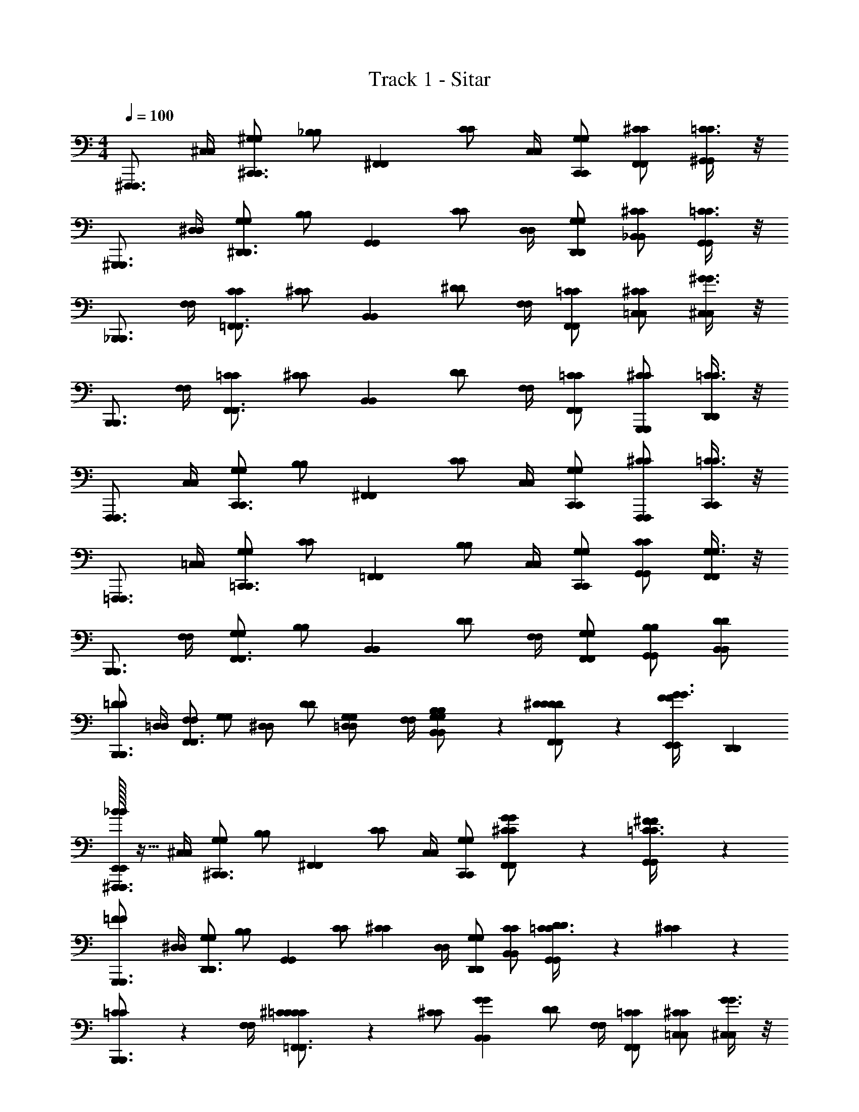 X: 1
T: Track 1 - Sitar
Z: ABC Generated by Starbound Composer v0.8.6
L: 1/4
M: 4/4
Q: 1/4=100
K: C
[z/^F,,,3/4F,,,3/4] [^C,/4C,/4] [^G,/G,/^C,,3/4C,,3/4] [z/4_B,/B,/] [z/4^F,,F,,] [C/C/] [C,/4C,/4] [G,/C,,/G,/C,,/] [^C/F,,/C/F,,/] [=C3/8C3/8^G,,/G,,/] z/8 
[z/^G,,,3/4G,,,3/4] [^D,/4D,/4] [G,/G,/^D,,3/4D,,3/4] [z/4B,/B,/] [z/4G,,G,,] [C/C/] [D,/4D,/4] [G,/D,,/G,/D,,/] [^C/_B,,/C/B,,/] [=C3/8C3/8G,,/G,,/] z/8 
[z/_B,,,3/4B,,,3/4] [F,/4F,/4] [C/C/=F,,3/4F,,3/4] [z/4^C/C/] [z/4B,,B,,] [^D/D/] [F,/4F,/4] [=C/F,,/C/F,,/] [^C/=C,/C/C,/] [^G3/8G3/8^C,/C,/] z/8 
[z/B,,,3/4B,,,3/4] [F,/4F,/4] [=C/C/F,,3/4F,,3/4] [z/4^C/C/] [z/4B,,B,,] [D/D/] [F,/4F,/4] [=C/F,,/C/F,,/] [^C/G,,,/C/G,,,/] [=C3/8C3/8D,,/D,,/] z/8 
[z/F,,,3/4F,,,3/4] [C,/4C,/4] [G,/G,/C,,3/4C,,3/4] [z/4B,/B,/] [z/4^F,,F,,] [C/C/] [C,/4C,/4] [G,/C,,/G,/C,,/] [^C/F,,,/C/F,,,/] [=C3/8C3/8C,,/C,,/] z/8 
[z/=F,,,3/4F,,,3/4] [=C,/4C,/4] [G,/G,/=C,,3/4C,,3/4] [z/4C/C/] [z/4=F,,F,,] [B,/B,/] [C,/4C,/4] [G,/C,,/G,/C,,/] [C/G,,/C/G,,/] [G,3/8G,3/8F,,/F,,/] z/8 
[z/B,,,3/4B,,,3/4] [F,/4F,/4] [G,/G,/F,,3/4F,,3/4] [z/4B,/B,/] [z/4B,,B,,] [D/D/] [F,/4F,/4] [G,/F,,/G,/F,,/] [B,/G,,/B,/G,,/] [D/B,,/D/B,,/] 
[=D/D/B,,,3/4B,,,3/4] [=D,/4D,/4] [F,/F,/F,,3/4F,,3/4] [z/4G,/G,/] [z/4^D,/D,/] [z/4D/D/] [z/4G,/3G,/3=D,/D,/] [F,/4F,/4] [B,/3B,/3G,/B,,/G,/B,,/] z/6 [^D/3D/3D/F,,/D/F,,/] z/6 [E,,/7E,,/7F/3F/3G3/8G3/8] [D,,5/14D,,5/14] 
[E,,/32E,,/32^F,,,3/4F,,,3/4_BB] z15/32 [^C,/4C,/4] [G,/G,/^C,,3/4C,,3/4] [z/4B,/B,/] [z/4^F,,F,,] [C/C/] [C,/4C,/4] [G,/C,,/G,/C,,/] [G/3G/3^C/F,,/C/F,,/] z/6 [^F/3F/3=C3/8C3/8G,,/G,,/] z/6 
[z/=F2/3F2/3G,,,3/4G,,,3/4] [^D,/4D,/4] [G,/G,/D,,3/4D,,3/4] [z/4B,/B,/] [z/4G,,G,,] [z/4C/C/] [z/4^C2/3C2/3] [D,/4D,/4] [G,/D,,/G,/D,,/] [C/B,,/C/B,,/] [D/6D/6=C3/8C3/8G,,/G,,/] z/12 [^C/6C/6] z/12 
[=C/3C/3B,,,3/4B,,,3/4] z/6 [F,/4F,/4] [^C/3C/3=C/C/=F,,3/4F,,3/4] z/6 [z/4^C/C/] [z/4G2/3G2/3B,,B,,] [D/D/] [F,/4F,/4] [=C/F,,/C/F,,/] [^C/=C,/C/C,/] [G3/8G3/8^C,/C,/] z/8 
[z/B,,,3/4B,,,3/4] [F,/4F,/4] [=C/C/F,,3/4F,,3/4] [z/4^C/C/] [z/4B,,B,,] [D/D/] [F,/4F,/4] [=C/F,,/C/F,,/] [G/3G/3^C/G,,,/C/G,,,/] z/6 [=C3/8C3/8D,,/D,,/] z/8 
[z/F,,,3/4F,,,3/4BB] [C,/4C,/4] [G,/G,/C,,3/4C,,3/4] [z/4B,/B,/] [z/4^F,,F,,] [C/C/] [C,/4C,/4] [G,/C,,/G,/C,,/] [G/3G/3^C/F,,,/C/F,,,/] z/6 [B/3B/3=C3/8C3/8C,,/C,,/] z/6 
[z/c2/3c2/3=F,,,3/4F,,,3/4] [=C,/4C,/4] [G,/G,/=C,,3/4C,,3/4] [z/4C/C/] [z/4=F,,F,,] [z/4B,/B,/] [z/4^c2/3c2/3] [C,/4C,/4] [G,/C,,/G,/C,,/] [C/G,,/C/G,,/] [G,3/8G,3/8F,,/F,,/] z/8 
[z/B2/3B2/3B,,,3/4B,,,3/4] [F,/4F,/4] [G,/G,/F,,3/4F,,3/4] [z/4B,/B,/] [z/4B,,B,,] [D/D/] [F,/4F,/4] [G,/F,,/G,/F,,/] [B,/G,,/B,/G,,/] [D/B,,/D/B,,/] 
[=D/D/B,,,3/4B,,,3/4] [=D,/4D,/4] [F,/F,/F,,3/4F,,3/4] [z/4G,/G,/] [z/4^D,/D,/] [z/4D/D/] [z/4G,/3G,/3=D,/D,/] [F,/4F,/4] [B,/3B,/3G,/B,,/G,/B,,/] z/6 [^D/3D/3D/F,,/D/F,,/] z/6 [E,,/7E,,/7F/3F/3G3/8G3/8] [D,,5/14D,,5/14] 
[E,,/32E,,/32^F,,,3/4F,,,3/4BB] z15/32 [^C,/4C,/4] [G,/G,/^C,,3/4C,,3/4] [z/4B,/B,/] [z/4^F,,F,,] [C/C/] [C,/4C,/4] [G,/C,,/G,/C,,/] [G/3G/3^C/F,,/C/F,,/] z/6 [^F/3F/3=C3/8C3/8G,,/G,,/] z/6 
[z/=F2/3F2/3G,,,3/4G,,,3/4] [^D,/4D,/4] [G,/G,/D,,3/4D,,3/4] [z/4B,/B,/] [z/4G,,G,,] [z/4C/C/] [z/4^C2/3C2/3] [D,/4D,/4] [G,/D,,/G,/D,,/] [C/B,,/C/B,,/] [D/6D/6=C3/8C3/8G,,/G,,/] z/12 [^C/6C/6] z/12 
[=C/3C/3B,,,3/4B,,,3/4] z/6 [F,/4F,/4] [^C/3C/3=C/C/=F,,3/4F,,3/4] z/6 [z/4^C/C/] [z/4G2/3G2/3B,,B,,] [D/D/] [F,/4F,/4] [=C/F,,/C/F,,/] [^C/=C,/C/C,/] [G3/8G3/8^C,/C,/] z/8 
[z/B,,,3/4B,,,3/4] [F,/4F,/4] [=C/C/F,,3/4F,,3/4] [z/4^C/C/] [z/4B,,B,,] [D/D/] [F,/4F,/4] [=C/F,,/C/F,,/] [G/3G/3^C/G,,,/C/G,,,/] z/6 [=C3/8C3/8D,,/D,,/] z/8 
[z/F,,,3/4F,,,3/4BB] [C,/4C,/4] [G,/G,/C,,3/4C,,3/4] [z/4B,/B,/] [z/4^F,,F,,] [C/C/] [C,/4C,/4] [G,/C,,/G,/C,,/] [G/3G/3^C/F,,,/C/F,,,/] z/6 [B/3B/3=C3/8C3/8C,,/C,,/] z/6 
[z/=c2/3c2/3=F,,,3/4F,,,3/4] [=C,/4C,/4] [G,/G,/=C,,3/4C,,3/4] [z/4C/C/] [z/4=F,,F,,] [z/4B,/B,/] [z/4^c2/3c2/3] [C,/4C,/4] [G,/C,,/G,/C,,/] [C/G,,/C/G,,/] [G,3/8G,3/8F,,/F,,/] z/8 
[z/B2/3B2/3B,,,3/4B,,,3/4] [F,/4F,/4] [G,/G,/F,,3/4F,,3/4] [z/4B,/B,/] [z/4B,,B,,] [D/D/] [F,/4F,/4] [G,/F,,/G,/F,,/] [B,/G,,/B,/G,,/] [D/B,,/D/B,,/] 
[=D/D/B,,,3/4B,,,3/4] [=D,/4D,/4] [F,/F,/F,,3/4F,,3/4] [z/4G,/G,/] [z/4^D,/D,/] [z/4D/D/] [z/4=D,/D,/] [F,/4F,/4] [G,/B,,/G,/B,,/] [B,/3B,/3^D/F,,/D/F,,/] z/6 [E,,/7E,,/7F/F/] [D,,5/14D,,5/14] 
[E,,/32E,,/32D/3D/3G,,,3/4G,,,3/4] z15/32 [^D,/4D,/4] [F/3F/3B,/B,/D,,3/4D,,3/4] z/6 [z/4=B,/B,/] [z/4^F/3F/3G,,G,,] [F/F/] [D,/4D,/4] [_B,/3B,/3B,/D,,/B,/D,,/] z/6 [=F/3F/3=B,/G,,,/B,/G,,,/] z/6 [^F/D,,/F/D,,/^CC] 
[z/G,,,3/4G,,,3/4] [D,/4D,/4] [_B,/B,/D,,3/4D,,3/4] [z/4=B,/B,/] [z/4G,,G,,] [F/F/] [D,/4D,/4] [G,/3G,/3_B,/D,,/B,/D,,/] z/6 [z/4=B,/G,,,/B,/G,,,/] [_B,/6B,/6] z/12 [D/6D/6F/D,,/F/D,,/] z/12 [G/6G/6] z/12 
[B/3B/3F,,,3/4F,,,3/4] z/6 [C,/4C,/4] [B/3B/3=G,/G,/C,,3/4C,,3/4] z/6 [z/4^G,/G,/] [G7/32G7/32F,,F,,] z/32 [z/12D/D/] [=G13/60G13/60] z7/60 [z/12D95/96D95/96] [C,/4C,/4] [=G,/C,,/G,/C,,/] [^G,/=G,,/G,/G,,/] [D/^G,,/D/G,,/] 
[z/F,,,3/4F,,,3/4] [C,/4C,/4] [=G,/G,/C,,3/4C,,3/4] [z/4^G,/G,/] [z/4F,,F,,] [D/D/] [C,/4C,/4] [=G,/=G,,/G,/G,,/] [F,,/4F,,/4B,/3B,/3^G,/G,/] [C,,/4C,,/4] [D/F,,,/D/F,,,/] 
[D/3D/3G,,,3/4G,,,3/4] z/6 [D,/4D,/4] [=F/3F/3B,/B,/D,,3/4D,,3/4] z/6 [z/4=B,/B,/] [z/4^F/3F/3^G,,G,,] [F/F/] [D,/4D,/4] [_B,/3B,/3B,/D,,/B,/D,,/] z/6 [=F/3F/3=B,/G,,,/B,/G,,,/] z/6 [^F/D,,/F/D,,/CC] 
[z/G,,,3/4G,,,3/4] [D,/4D,/4] [_B,/B,/D,,3/4D,,3/4] [z/4=B,/B,/] [z/4G,,G,,] [F/F/] [D,/4D,/4] [G,/3G,/3_B,/D,,/B,/D,,/] z/6 [z/4=B,/G,,,/B,/G,,,/] [_B,/6B,/6] z/12 [D/6D/6F/D,,/F/D,,/] z/12 [^G/6G/6] z/12 
[B/3B/3F,,,3/4F,,,3/4] z/6 [C,/4C,/4] [B/3B/3=G,/G,/C,,3/4C,,3/4] z/6 [z/4^G,/G,/] [G7/32G7/32F,,F,,] z/32 [z/12D/D/] [=G13/60G13/60] z7/60 [z/12D95/96D95/96] [C,/4C,/4] [=G,/C,,/G,/C,,/] [^G,/=G,,/G,/G,,/] [D/^G,,/D/G,,/] 
[z/F,,,3/4F,,,3/4] [C,/4C,/4] [=G,/G,/C,,3/4C,,3/4] [z/4^G,/G,/] [z/4F,,F,,] [D/D/] [C,/4C,/4] [=G,/=G,,/G,/G,,/] [F,,/4F,,/4D/3D/3^G,/G,/] [C,,/4C,,/4] [=F/3F/3D/F,,,/D/F,,,/] z/6 
[z/^F2/3F2/3E,,3/4E,,3/4] [E,/4E,/4] [G,/G,/=B,,,3/4B,,,3/4] [z/4D/D/] [z/4E,,E,,] [z/4C/C/] [z/4^G2/3G2/3] [E,/4E,/4] [G,/^F,,/G,/F,,/] [D/E,,/D/E,,/] [C/=B,,/C/B,,/] 
[z/B2/3B2/3E,,3/4E,,3/4] [E,/4E,/4] [G,/G,/B,,,3/4B,,,3/4] [z/4D/D/] [z/4E,,E,,] [z/4C/C/] [z/4=B2/3B2/3] [E,/4E,/4] [G,/B,,/G,/B,,/] [D/_B,,/D/B,,/] [B/3B/3C/^G,,/C/G,,/] z/6 
[c/3c/3D,,3/4D,,3/4] z/6 [D,/4D,/4] [c/3c/3F,/F,/D,,3/4D,,3/4] z/6 [z/4C/C/] [=c7/32c7/32D,,D,,] z/32 [z/12^F,/F,/] [B13/60B13/60] z7/60 [z/12_B95/96B95/96] [D,/4D,/4] [=F,/B,,/F,/B,,/] [C/G,,/C/G,,/] [^F,/^C,/F,/C,/] 
[D,3/8D,3/8D,,3/4D,,3/4] z/8 [D,/4D,/4] [=F,/F,/D,,3/4D,,3/4] [z/4C/C/] [z/4D,,D,,] [^F,/F,/] [D,/4D,/4] [=F,/B,,/F,/B,,/] [D/3D/3C/G,,/C/G,,/] z/6 [C/3C/3^F,/D,,/F,/D,,/] z/6 
[z/D2/3D2/3B,,,3/4B,,,3/4] [F,/4F,/4] [G,/G,/F,,3/4F,,3/4] [z/4D/D/] [z/4=B,,B,,] [z/4G,/G,/] [z/4F2/3F2/3] [F,/4F,/4] [G,/F,,/G,/F,,/] [D/B,,,/D/B,,,/] [G,/F,,/G,/F,,/] 
[z/G2/3G2/3E,,3/4E,,3/4] [E,/4E,/4] [G,/G,/B,,,3/4B,,,3/4] [z/4=B,/B,/] [z/4E,,E,,] [z/4_B,/B,/] [z/4F2/3F2/3] [E,/4E,/4] [G,/B,,/G,/B,,/] [C/_B,,/C/B,,/] [=B,/G,,/B,/G,,/] 
[=F/3F/3D,,3/4D,,3/4] z/6 [D,/4D,/4] [D/3D/3G,/G,/D,,3/4D,,3/4] z/6 [z/4D/D/] [z/4F2/3F2/3D,,D,,] [_B,/B,/] [D,/4D,/4] [G,/B,,/G,/B,,/] [D/G,,/D/G,,/] [B,/B,,/B,/B,,/] 
[z/D,,3/4D,,3/4] [D,/4D,/4] [G,/G,/D,,3/4D,,3/4] [z/4D/D/] [z/4D,,D,,] [B,/B,/] [D,/4D,/4] [G,/B,,/G,/B,,/] [D/G,,/D/G,,/] [B,/D,,/B,/D,,/] 
[z/^F,,,3/4F,,,3/4] [C,/4C,/4] [G,/G,/^C,,3/4C,,3/4] [z/4B,/B,/] [z/4F,,F,,] [=C/C/] [C,/4C,/4] [G,/C,,/G,/C,,/] [^C/F,,/C/F,,/] [=C3/8C3/8G,,/G,,/] z/8 
[z/G,,,3/4G,,,3/4] [D,/4D,/4] [G,/G,/D,,3/4D,,3/4] [z/4B,/B,/] [z/4G,,G,,] [C/C/] [D,/4D,/4] [G,/D,,/G,/D,,/] [^C/B,,/C/B,,/] [=C3/8C3/8G,,/G,,/] z/8 
[z/_B,,,3/4B,,,3/4] [=F,/4F,/4] [C/C/=F,,3/4F,,3/4] [z/4^C/C/] [z/4B,,B,,] [D/D/] [F,/4F,/4] [=C/F,,/C/F,,/] [^C/=C,/C/C,/] [G3/8G3/8^C,/C,/] z/8 
[z/B,,,3/4B,,,3/4] [F,/4F,/4] [=C/C/F,,3/4F,,3/4] [z/4^C/C/] [z/4B,,B,,] [D/D/] [F,/4F,/4] [=C/F,,/C/F,,/] [^C/G,,,/C/G,,,/] [=C3/8C3/8D,,/D,,/] z/8 
[z/F,,,3/4F,,,3/4] [C,/4C,/4] [G,/G,/C,,3/4C,,3/4] [z/4B,/B,/] [z/4^F,,F,,] [C/C/] [C,/4C,/4] [G,/C,,/G,/C,,/] [^C/F,,,/C/F,,,/] [=C3/8C3/8C,,/C,,/] z/8 
[z/=F,,,3/4F,,,3/4] [=C,/4C,/4] [G,/G,/=C,,3/4C,,3/4] [z/4C/C/] [z/4=F,,F,,] [B,/B,/] [C,/4C,/4] [G,/C,,/G,/C,,/] [C/G,,/C/G,,/] [G,3/8G,3/8F,,/F,,/] z/8 
[z/B,,,3/4B,,,3/4] [F,/4F,/4] [G,/G,/F,,3/4F,,3/4] [z/4B,/B,/] [z/4B,,B,,] [D/D/] [F,/4F,/4] [G,/F,,/G,/F,,/] [B,/G,,/B,/G,,/] [D/B,,/D/B,,/] 
[=D/D/B,,,3/4B,,,3/4] [=D,/4D,/4] [F,/F,/F,,3/4F,,3/4] [z/4G,/G,/] [z/4^D,/D,/] [z/4D/D/] [z/4G,/3G,/3=D,/D,/] [F,/4F,/4] [B,/3B,/3G,/B,,/G,/B,,/] z/6 [^D/3D/3D/F,,/D/F,,/] z/6 [E,,/7E,,/7F/3F/3G3/8G3/8] [D,,5/14D,,5/14] 
[E,,/32E,,/32^F,,,3/4F,,,3/4BB] z15/32 [^C,/4C,/4] [G,/G,/^C,,3/4C,,3/4] [z/4B,/B,/] [z/4^F,,F,,] [C/C/] [C,/4C,/4] [G,/C,,/G,/C,,/] [G/3G/3^C/F,,/C/F,,/] z/6 [^F/3F/3=C3/8C3/8G,,/G,,/] z/6 
[z/=F2/3F2/3G,,,3/4G,,,3/4] [^D,/4D,/4] [G,/G,/D,,3/4D,,3/4] [z/4B,/B,/] [z/4G,,G,,] [z/4C/C/] [z/4^C2/3C2/3] [D,/4D,/4] [G,/D,,/G,/D,,/] [C/B,,/C/B,,/] [D/6D/6=C3/8C3/8G,,/G,,/] z/12 [^C/6C/6] z/12 
[=C/3C/3B,,,3/4B,,,3/4] z/6 [F,/4F,/4] [^C/3C/3=C/C/=F,,3/4F,,3/4] z/6 [z/4^C/C/] [z/4G2/3G2/3B,,B,,] [D/D/] [F,/4F,/4] [=C/F,,/C/F,,/] [^C/=C,/C/C,/] [G3/8G3/8^C,/C,/] z/8 
[z/B,,,3/4B,,,3/4] [F,/4F,/4] [=C/C/F,,3/4F,,3/4] [z/4^C/C/] [z/4B,,B,,] [D/D/] [F,/4F,/4] [=C/F,,/C/F,,/] [G/3G/3^C/G,,,/C/G,,,/] z/6 [=C3/8C3/8D,,/D,,/] z/8 
[z/F,,,3/4F,,,3/4BB] [C,/4C,/4] [G,/G,/C,,3/4C,,3/4] [z/4B,/B,/] [z/4^F,,F,,] [C/C/] [C,/4C,/4] [G,/C,,/G,/C,,/] [G/3G/3^C/F,,,/C/F,,,/] z/6 [B/3B/3=C3/8C3/8C,,/C,,/] z/6 
[z/c2/3c2/3=F,,,3/4F,,,3/4] [=C,/4C,/4] [G,/G,/=C,,3/4C,,3/4] [z/4C/C/] [z/4=F,,F,,] [z/4B,/B,/] [z/4^c2/3c2/3] [C,/4C,/4] [G,/C,,/G,/C,,/] [C/G,,/C/G,,/] [G,3/8G,3/8F,,/F,,/] z/8 
[z/B2/3B2/3B,,,3/4B,,,3/4] [F,/4F,/4] [G,/G,/F,,3/4F,,3/4] [z/4B,/B,/] [z/4B,,B,,] [D/D/] [F,/4F,/4] [G,/F,,/G,/F,,/] [B,/G,,/B,/G,,/] [D/B,,/D/B,,/] 
[=D/D/B,,,3/4B,,,3/4] [=D,/4D,/4] [F,/F,/F,,3/4F,,3/4] [z/4G,/G,/] [z/4^D,/D,/] [z/4D/D/] [z/4G,/3G,/3=D,/D,/] [F,/4F,/4] [B,/3B,/3G,/B,,/G,/B,,/] z/6 [^D/3D/3D/F,,/D/F,,/] z/6 [E,,/7E,,/7F/3F/3G3/8G3/8] [D,,5/14D,,5/14] 
[E,,/32E,,/32^F,,,3/4F,,,3/4BB] z15/32 [^C,/4C,/4] [G,/G,/^C,,3/4C,,3/4] [z/4B,/B,/] [z/4^F,,F,,] [C/C/] [C,/4C,/4] [G,/C,,/G,/C,,/] [G/3G/3^C/F,,/C/F,,/] z/6 [^F/3F/3=C3/8C3/8G,,/G,,/] z/6 
[z/=F2/3F2/3G,,,3/4G,,,3/4] [^D,/4D,/4] [G,/G,/D,,3/4D,,3/4] [z/4B,/B,/] [z/4G,,G,,] [z/4C/C/] [z/4^C2/3C2/3] [D,/4D,/4] [G,/D,,/G,/D,,/] [C/B,,/C/B,,/] [D/6D/6=C3/8C3/8G,,/G,,/] z/12 [^C/6C/6] z/12 
[=C/3C/3B,,,3/4B,,,3/4] z/6 [F,/4F,/4] [^C/3C/3=C/C/=F,,3/4F,,3/4] z/6 [z/4^C/C/] [z/4G2/3G2/3B,,B,,] [D/D/] [F,/4F,/4] [=C/F,,/C/F,,/] [^C/=C,/C/C,/] [G3/8G3/8^C,/C,/] z/8 
[z/B,,,3/4B,,,3/4] [F,/4F,/4] [=C/C/F,,3/4F,,3/4] [z/4^C/C/] [z/4B,,B,,] [D/D/] [F,/4F,/4] [=C/F,,/C/F,,/] [G/3G/3^C/G,,,/C/G,,,/] z/6 [=C3/8C3/8D,,/D,,/] z/8 
[z/F,,,3/4F,,,3/4BB] [C,/4C,/4] [G,/G,/C,,3/4C,,3/4] [z/4B,/B,/] [z/4^F,,F,,] [C/C/] [C,/4C,/4] [G,/C,,/G,/C,,/] [G/3G/3^C/F,,,/C/F,,,/] z/6 [B/3B/3=C3/8C3/8C,,/C,,/] z/6 
[z/=c2/3c2/3=F,,,3/4F,,,3/4] [=C,/4C,/4] [G,/G,/=C,,3/4C,,3/4] [z/4C/C/] [z/4=F,,F,,] [z/4B,/B,/] [z/4^c2/3c2/3] [C,/4C,/4] [G,/C,,/G,/C,,/] [C/G,,/C/G,,/] [G,3/8G,3/8F,,/F,,/] z/8 
[z/B2/3B2/3B,,,3/4B,,,3/4] [F,/4F,/4] [G,/G,/F,,3/4F,,3/4] [z/4B,/B,/] [z/4B,,B,,] [D/D/] [F,/4F,/4] [G,/F,,/G,/F,,/] [B,/G,,/B,/G,,/] [D/B,,/D/B,,/] 
[=D/D/B,,,3/4B,,,3/4] [=D,/4D,/4] [F,/F,/F,,3/4F,,3/4] [z/4G,/G,/] [z/4^D,/D,/] [z/4D/D/] [z/4=D,/D,/] [F,/4F,/4] [G,/B,,/G,/B,,/] [B,/3B,/3^D/F,,/D/F,,/] z/6 [E,,/7E,,/7F/F/] [D,,5/14D,,5/14] 
[E,,/32E,,/32D/3D/3G,,,3/4G,,,3/4] z15/32 [^D,/4D,/4] [F/3F/3B,/B,/D,,3/4D,,3/4] z/6 [z/4=B,/B,/] [z/4^F/3F/3G,,G,,] [F/F/] [D,/4D,/4] [_B,/3B,/3B,/D,,/B,/D,,/] z/6 [=F/3F/3=B,/G,,,/B,/G,,,/] z/6 [^F/D,,/F/D,,/^CC] 
[z/G,,,3/4G,,,3/4] [D,/4D,/4] [_B,/B,/D,,3/4D,,3/4] [z/4=B,/B,/] [z/4G,,G,,] [F/F/] [D,/4D,/4] [G,/3G,/3_B,/D,,/B,/D,,/] z/6 [z/4=B,/G,,,/B,/G,,,/] [_B,/6B,/6] z/12 [D/6D/6F/D,,/F/D,,/] z/12 [G/6G/6] z/12 
[B/3B/3F,,,3/4F,,,3/4] z/6 [C,/4C,/4] [B/3B/3=G,/G,/C,,3/4C,,3/4] z/6 [z/4^G,/G,/] [G7/32G7/32F,,F,,] z/32 [z/12D/D/] [=G13/60G13/60] z7/60 [z/12D95/96D95/96] [C,/4C,/4] [=G,/C,,/G,/C,,/] [^G,/=G,,/G,/G,,/] [D/^G,,/D/G,,/] 
[z/F,,,3/4F,,,3/4] [C,/4C,/4] [=G,/G,/C,,3/4C,,3/4] [z/4^G,/G,/] [z/4F,,F,,] [D/D/] [C,/4C,/4] [=G,/=G,,/G,/G,,/] [F,,/4F,,/4B,/3B,/3^G,/G,/] [C,,/4C,,/4] [D/F,,,/D/F,,,/] 
[D/3D/3G,,,3/4G,,,3/4] z/6 [D,/4D,/4] [=F/3F/3B,/B,/D,,3/4D,,3/4] z/6 [z/4=B,/B,/] [z/4^F/3F/3^G,,G,,] [F/F/] [D,/4D,/4] [_B,/3B,/3B,/D,,/B,/D,,/] z/6 [=F/3F/3=B,/G,,,/B,/G,,,/] z/6 [^F/D,,/F/D,,/CC] 
[z/G,,,3/4G,,,3/4] [D,/4D,/4] [_B,/B,/D,,3/4D,,3/4] [z/4=B,/B,/] [z/4G,,G,,] [F/F/] [D,/4D,/4] [G,/3G,/3_B,/D,,/B,/D,,/] z/6 [z/4=B,/G,,,/B,/G,,,/] [_B,/6B,/6] z/12 [D/6D/6F/D,,/F/D,,/] z/12 [^G/6G/6] z/12 
[B/3B/3F,,,3/4F,,,3/4] z/6 [C,/4C,/4] [B/3B/3=G,/G,/C,,3/4C,,3/4] z/6 [z/4^G,/G,/] [G7/32G7/32F,,F,,] z/32 [z/12D/D/] [=G13/60G13/60] z7/60 [z/12D95/96D95/96] [C,/4C,/4] [=G,/C,,/G,/C,,/] [^G,/=G,,/G,/G,,/] [D/^G,,/D/G,,/] 
[z/F,,,3/4F,,,3/4] [C,/4C,/4] [=G,/G,/C,,3/4C,,3/4] [z/4^G,/G,/] [z/4F,,F,,] [D/D/] [C,/4C,/4] [=G,/=G,,/G,/G,,/] [F,,/4F,,/4D/3D/3^G,/G,/] [C,,/4C,,/4] [=F/3F/3D/F,,,/D/F,,,/] z/6 
[z/^F2/3F2/3E,,3/4E,,3/4] [E,/4E,/4] [G,/G,/=B,,,3/4B,,,3/4] [z/4D/D/] [z/4E,,E,,] [z/4C/C/] [z/4^G2/3G2/3] [E,/4E,/4] [G,/^F,,/G,/F,,/] [D/E,,/D/E,,/] [C/=B,,/C/B,,/] 
[z/B2/3B2/3E,,3/4E,,3/4] [E,/4E,/4] [G,/G,/B,,,3/4B,,,3/4] [z/4D/D/] [z/4E,,E,,] [z/4C/C/] [z/4=B2/3B2/3] [E,/4E,/4] [G,/B,,/G,/B,,/] [D/_B,,/D/B,,/] [B/3B/3C/^G,,/C/G,,/] z/6 
[c/3c/3D,,3/4D,,3/4] z/6 [D,/4D,/4] [c/3c/3F,/F,/D,,3/4D,,3/4] z/6 [z/4C/C/] [=c7/32c7/32D,,D,,] z/32 [z/12^F,/F,/] [B13/60B13/60] z7/60 [z/12_B95/96B95/96] [D,/4D,/4] [=F,/B,,/F,/B,,/] [C/G,,/C/G,,/] [^F,/^C,/F,/C,/] 
[D,3/8D,3/8D,,3/4D,,3/4] z/8 [D,/4D,/4] [=F,/F,/D,,3/4D,,3/4] [z/4C/C/] [z/4D,,D,,] [^F,/F,/] [D,/4D,/4] [=F,/B,,/F,/B,,/] [D/3D/3C/G,,/C/G,,/] z/6 [C/3C/3^F,/D,,/F,/D,,/] z/6 
[z/D2/3D2/3B,,,3/4B,,,3/4] [F,/4F,/4] [G,/G,/F,,3/4F,,3/4] [z/4D/D/] [z/4=B,,B,,] [z/4G,/G,/] [z/4F2/3F2/3] [F,/4F,/4] [G,/F,,/G,/F,,/] [D/B,,,/D/B,,,/] [G,/F,,/G,/F,,/] 
[z/G2/3G2/3E,,3/4E,,3/4] [E,/4E,/4] [G,/G,/B,,,3/4B,,,3/4] [z/4=B,/B,/] [z/4E,,E,,] [z/4_B,/B,/] [z/4F2/3F2/3] [E,/4E,/4] [G,/B,,/G,/B,,/] [C/_B,,/C/B,,/] [=B,/G,,/B,/G,,/] 
[=F/3F/3D,,3/4D,,3/4] z/6 [D,/4D,/4] [D/3D/3G,/G,/D,,3/4D,,3/4] z/6 [z/4D/D/] [z/4F2/3F2/3D,,D,,] [_B,/B,/] [D,/4D,/4] [G,/B,,/G,/B,,/] [D/G,,/D/G,,/] [B,/B,,/B,/B,,/] 
[z/D,,3/4D,,3/4] [D,/4D,/4] [G,/G,/D,,3/4D,,3/4] [z/4D/D/] [z/4D,,D,,] [B,/B,/] [D,/4D,/4] [G,/B,,/G,/B,,/] [D/G,,/D/G,,/] [B,/D,,/B,/D,,/] 
